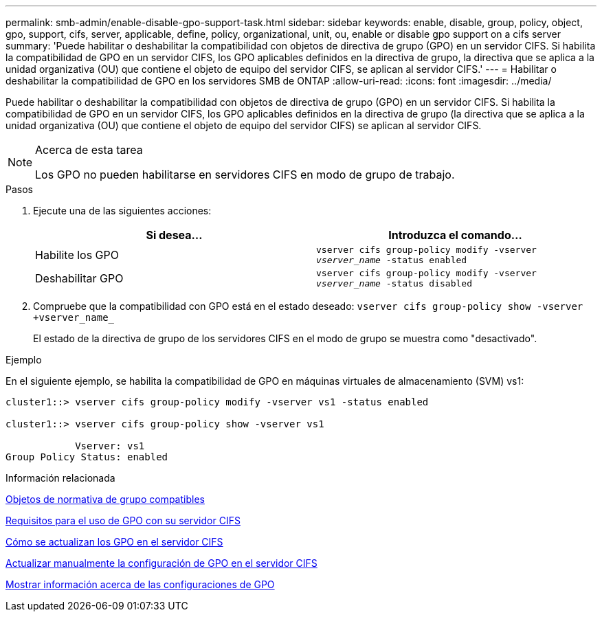 ---
permalink: smb-admin/enable-disable-gpo-support-task.html 
sidebar: sidebar 
keywords: enable, disable, group, policy, object, gpo, support, cifs, server, applicable, define, policy, organizational, unit, ou, enable or disable gpo support on a cifs server 
summary: 'Puede habilitar o deshabilitar la compatibilidad con objetos de directiva de grupo (GPO) en un servidor CIFS. Si habilita la compatibilidad de GPO en un servidor CIFS, los GPO aplicables definidos en la directiva de grupo, la directiva que se aplica a la unidad organizativa (OU) que contiene el objeto de equipo del servidor CIFS, se aplican al servidor CIFS.' 
---
= Habilitar o deshabilitar la compatibilidad de GPO en los servidores SMB de ONTAP
:allow-uri-read: 
:icons: font
:imagesdir: ../media/


[role="lead"]
Puede habilitar o deshabilitar la compatibilidad con objetos de directiva de grupo (GPO) en un servidor CIFS. Si habilita la compatibilidad de GPO en un servidor CIFS, los GPO aplicables definidos en la directiva de grupo (la directiva que se aplica a la unidad organizativa (OU) que contiene el objeto de equipo del servidor CIFS) se aplican al servidor CIFS.

[NOTE]
.Acerca de esta tarea
====
Los GPO no pueden habilitarse en servidores CIFS en modo de grupo de trabajo.

====
.Pasos
. Ejecute una de las siguientes acciones:
+
|===
| Si desea... | Introduzca el comando... 


 a| 
Habilite los GPO
 a| 
`vserver cifs group-policy modify -vserver _vserver_name_ -status enabled`



 a| 
Deshabilitar GPO
 a| 
`vserver cifs group-policy modify -vserver _vserver_name_ -status disabled`

|===
. Compruebe que la compatibilidad con GPO está en el estado deseado: `vserver cifs group-policy show -vserver +vserver_name_`
+
El estado de la directiva de grupo de los servidores CIFS en el modo de grupo se muestra como "desactivado".



.Ejemplo
En el siguiente ejemplo, se habilita la compatibilidad de GPO en máquinas virtuales de almacenamiento (SVM) vs1:

[listing]
----
cluster1::> vserver cifs group-policy modify -vserver vs1 -status enabled

cluster1::> vserver cifs group-policy show -vserver vs1

            Vserver: vs1
Group Policy Status: enabled
----
.Información relacionada
xref:supported-gpos-concept.adoc[Objetos de normativa de grupo compatibles]

xref:requirements-gpos-concept.adoc[Requisitos para el uso de GPO con su servidor CIFS]

xref:gpos-updated-server-concept.adoc[Cómo se actualizan los GPO en el servidor CIFS]

xref:manual-update-gpo-settings-task.adoc[Actualizar manualmente la configuración de GPO en el servidor CIFS]

xref:display-gpo-config-task.adoc[Mostrar información acerca de las configuraciones de GPO]
